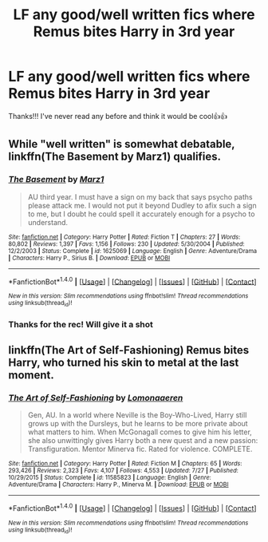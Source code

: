 #+TITLE: LF any good/well written fics where Remus bites Harry in 3rd year

* LF any good/well written fics where Remus bites Harry in 3rd year
:PROPERTIES:
:Score: 5
:DateUnix: 1510186151.0
:DateShort: 2017-Nov-09
:FlairText: Request
:END:
Thanks!!! I've never read any before and think it would be cool👍👍


** While "well written" is somewhat debatable, linkffn(The Basement by Marz1) qualifies.
:PROPERTIES:
:Author: __Pers
:Score: 2
:DateUnix: 1510235029.0
:DateShort: 2017-Nov-09
:END:

*** [[http://www.fanfiction.net/s/1625069/1/][*/The Basement/*]] by [[https://www.fanfiction.net/u/389478/Marz1][/Marz1/]]

#+begin_quote
  AU third year. I must have a sign on my back that says psycho paths please attack me. I would not put it beyond Dudley to afix such a sign to me, but I doubt he could spell it accurately enough for a psycho to understand.
#+end_quote

^{/Site/: [[http://www.fanfiction.net/][fanfiction.net]] *|* /Category/: Harry Potter *|* /Rated/: Fiction T *|* /Chapters/: 27 *|* /Words/: 80,802 *|* /Reviews/: 1,397 *|* /Favs/: 1,156 *|* /Follows/: 230 *|* /Updated/: 5/30/2004 *|* /Published/: 12/2/2003 *|* /Status/: Complete *|* /id/: 1625069 *|* /Language/: English *|* /Genre/: Adventure/Drama *|* /Characters/: Harry P., Sirius B. *|* /Download/: [[http://www.ff2ebook.com/old/ffn-bot/index.php?id=1625069&source=ff&filetype=epub][EPUB]] or [[http://www.ff2ebook.com/old/ffn-bot/index.php?id=1625069&source=ff&filetype=mobi][MOBI]]}

--------------

*FanfictionBot*^{1.4.0} *|* [[[https://github.com/tusing/reddit-ffn-bot/wiki/Usage][Usage]]] | [[[https://github.com/tusing/reddit-ffn-bot/wiki/Changelog][Changelog]]] | [[[https://github.com/tusing/reddit-ffn-bot/issues/][Issues]]] | [[[https://github.com/tusing/reddit-ffn-bot/][GitHub]]] | [[[https://www.reddit.com/message/compose?to=tusing][Contact]]]

^{/New in this version: Slim recommendations using/ ffnbot!slim! /Thread recommendations using/ linksub(thread_id)!}
:PROPERTIES:
:Author: FanfictionBot
:Score: 1
:DateUnix: 1510235050.0
:DateShort: 2017-Nov-09
:END:


*** Thanks for the rec! Will give it a shot
:PROPERTIES:
:Score: 1
:DateUnix: 1510276534.0
:DateShort: 2017-Nov-10
:END:


** linkffn(The Art of Self-Fashioning) Remus bites Harry, who turned his skin to metal at the last moment.
:PROPERTIES:
:Author: Jahoan
:Score: 2
:DateUnix: 1510369679.0
:DateShort: 2017-Nov-11
:END:

*** [[http://www.fanfiction.net/s/11585823/1/][*/The Art of Self-Fashioning/*]] by [[https://www.fanfiction.net/u/1265079/Lomonaaeren][/Lomonaaeren/]]

#+begin_quote
  Gen, AU. In a world where Neville is the Boy-Who-Lived, Harry still grows up with the Dursleys, but he learns to be more private about what matters to him. When McGonagall comes to give him his letter, she also unwittingly gives Harry both a new quest and a new passion: Transfiguration. Mentor Minerva fic. Rated for violence. COMPLETE.
#+end_quote

^{/Site/: [[http://www.fanfiction.net/][fanfiction.net]] *|* /Category/: Harry Potter *|* /Rated/: Fiction M *|* /Chapters/: 65 *|* /Words/: 293,426 *|* /Reviews/: 2,323 *|* /Favs/: 4,107 *|* /Follows/: 4,553 *|* /Updated/: 7/27 *|* /Published/: 10/29/2015 *|* /Status/: Complete *|* /id/: 11585823 *|* /Language/: English *|* /Genre/: Adventure/Drama *|* /Characters/: Harry P., Minerva M. *|* /Download/: [[http://www.ff2ebook.com/old/ffn-bot/index.php?id=11585823&source=ff&filetype=epub][EPUB]] or [[http://www.ff2ebook.com/old/ffn-bot/index.php?id=11585823&source=ff&filetype=mobi][MOBI]]}

--------------

*FanfictionBot*^{1.4.0} *|* [[[https://github.com/tusing/reddit-ffn-bot/wiki/Usage][Usage]]] | [[[https://github.com/tusing/reddit-ffn-bot/wiki/Changelog][Changelog]]] | [[[https://github.com/tusing/reddit-ffn-bot/issues/][Issues]]] | [[[https://github.com/tusing/reddit-ffn-bot/][GitHub]]] | [[[https://www.reddit.com/message/compose?to=tusing][Contact]]]

^{/New in this version: Slim recommendations using/ ffnbot!slim! /Thread recommendations using/ linksub(thread_id)!}
:PROPERTIES:
:Author: FanfictionBot
:Score: 1
:DateUnix: 1510369713.0
:DateShort: 2017-Nov-11
:END:
